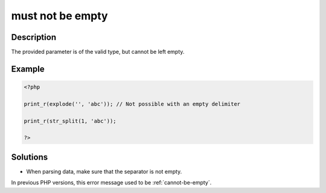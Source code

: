 .. _must-not-be-empty:

must not be empty
-----------------
 
.. meta::
	:description:
		must not be empty: The provided parameter is of the valid type, but cannot be left empty.
	:og:image: https://php-errors.readthedocs.io/en/latest/_static/logo.png
	:og:type: article
	:og:title: must not be empty
	:og:description: The provided parameter is of the valid type, but cannot be left empty
	:og:url: https://php-errors.readthedocs.io/en/latest/messages/must-not-be-empty.html
	:og:locale: en
	:twitter:card: summary_large_image
	:twitter:site: @exakat
	:twitter:title: must not be empty
	:twitter:description: must not be empty: The provided parameter is of the valid type, but cannot be left empty
	:twitter:creator: @exakat
	:twitter:image:src: https://php-errors.readthedocs.io/en/latest/_static/logo.png

.. raw:: html

	<script type="application/ld+json">{"@context":"https:\/\/schema.org","@graph":[{"@type":"WebPage","@id":"https:\/\/php-errors.readthedocs.io\/en\/latest\/tips\/must-not-be-empty.html","url":"https:\/\/php-errors.readthedocs.io\/en\/latest\/tips\/must-not-be-empty.html","name":"must not be empty","isPartOf":{"@id":"https:\/\/www.exakat.io\/"},"datePublished":"Sun, 17 Aug 2025 14:23:00 +0000","dateModified":"Sun, 17 Aug 2025 14:23:00 +0000","description":"The provided parameter is of the valid type, but cannot be left empty","inLanguage":"en-US","potentialAction":[{"@type":"ReadAction","target":["https:\/\/php-tips.readthedocs.io\/en\/latest\/tips\/must-not-be-empty.html"]}]},{"@type":"WebSite","@id":"https:\/\/www.exakat.io\/","url":"https:\/\/www.exakat.io\/","name":"Exakat","description":"Smart PHP static analysis","inLanguage":"en-US"}]}</script>

Description
___________
 
The provided parameter is of the valid type, but cannot be left empty.

Example
_______

.. code-block:: php

   <?php
   
   print_r(explode('', 'abc')); // Not possible with an empty delimiter
   
   print_r(str_split(1, 'abc')); 
   
   ?>

Solutions
_________

+ When parsing data, make sure that the separator is not empty.


In previous PHP versions, this error message used to be :ref:`cannot-be-empty`.
